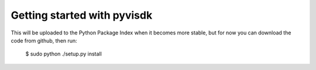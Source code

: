 Getting started with pyvisdk
========================================

This will be uploaded to the Python Package Index when it becomes 
more stable, but for now you can download the code from github, 
then run: 

  $ sudo python ./setup.py install
